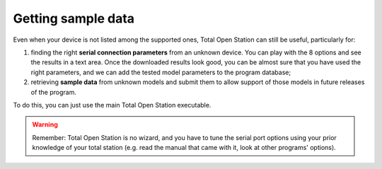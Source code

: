 .. _getting_sample_data:

===================
Getting sample data
===================

Even when your device is not listed among the supported ones, Total
Open Station can still be useful, particularly for:

1. finding the right **serial connection parameters** from an unknown
   device. You can play with the 8 options and see the results in a
   text area. Once the downloaded results look good, you can be almost
   sure that you have used the right parameters, and we can add the
   tested model parameters to the program database;
2. retrieving **sample data** from unknown models and submit them to
   allow support of those models in future releases of the program.

To do this, you can just use the main Total Open Station
executable.

.. warning::

   Remember: Total Open Station is no wizard, and you have to tune the
   serial port options using your prior knowledge of your total
   station (e.g. read the manual that came with it, look at other
   programs' options).
